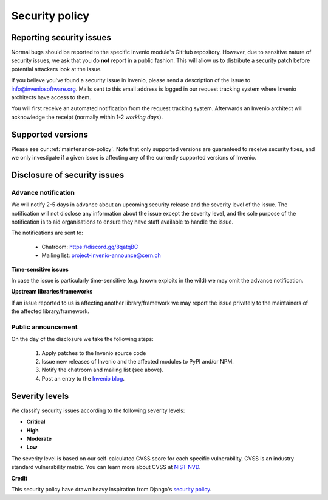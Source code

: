 ..
    This file is part of Invenio.
    Copyright (C) 2019 CERN.

    Invenio is free software; you can redistribute it and/or modify it
    under the terms of the MIT License; see LICENSE file for more details.

Security policy
===============

Reporting security issues
-------------------------

.. note:

    **Short version:** Alert us privately at
  `info@inveniosoftware.org <info@inveniosoftware.org>`_.

Normal bugs should be reported to the specific Invenio module's GitHub
repository. However, due to sensitive nature of security issues, we ask that
you do **not** report in a public fashion. This will allow us to distribute a
security patch before potential attackers look at the issue.

If you believe you've found a security issue in Invenio, please send a
description of the issue to
`info@inveniosoftware.org <mailto:info@inveniosoftware.org>`_. Mails sent to
this email address is logged in our request tracking system where Invenio
architects have access to them.

You will first receive an automated notification from the request tracking
system. Afterwards an Invenio architect will acknowledge the receipt (normally
within 1-2 *working days*).

Supported versions
------------------

Please see our :ref:`maintenance-policy`. Note that only supported versions
are guaranteed to receive security fixes, and we only investigate if a given
issue is affecting any of the currently supported versions of Invenio.

Disclosure of security issues
-----------------------------

Advance notification
~~~~~~~~~~~~~~~~~~~~

We will notify 2-5 days in advance about an upcoming security release and the
severity level of the issue. The notification will not disclose any information
about the issue except the severity level, and the sole purpose of the
notification is to aid organisations to ensure they have staff available to
handle the issue.

The notifications are sent to:

  - Chatroom: https://discord.gg/8qatqBC
  - Mailing list: project-invenio-announce@cern.ch

**Time-sensitive issues**

In case the issue is particularly time-sensitive (e.g. known exploits in the
wild) we may omit the advance notification.

**Upstream libraries/frameworks**

If an issue reported to us is affecting another library/framework we may report
the issue privately to the maintainers of the affected library/framework.

Public announcement
~~~~~~~~~~~~~~~~~~~
On the day of the disclosure we take the following steps:

  1. Apply patches to the Invenio source code
  2. Issue new releases of Invenio and the affected modules to PyPI and/or
     NPM.
  3. Notify the chatroom and mailing list (see above).
  4. Post an entry to the `Invenio blog <https://inveniosoftware.org/blog/>`_.

Severity levels
---------------

We classify security issues according to the following severity levels:

- **Critical**
- **High**
- **Moderate**
- **Low**

The severity level is based on our self-calculated CVSS score for each specific
vulnerability. CVSS is an industry standard vulnerability metric. You can learn
more about CVSS at `NIST NVD <https://nvd.nist.gov/vuln-metrics/cvss>`_.

**Credit**

This security policy have drawn heavy inspiration from Django's
`security policy <https://docs.djangoproject.com/en/2.2/internals/security/>`_.
